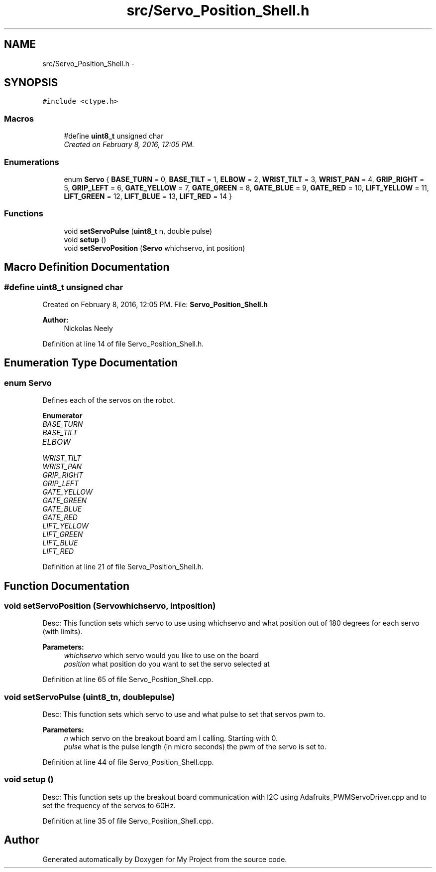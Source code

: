 .TH "src/Servo_Position_Shell.h" 3 "Tue Mar 8 2016" "My Project" \" -*- nroff -*-
.ad l
.nh
.SH NAME
src/Servo_Position_Shell.h \- 
.SH SYNOPSIS
.br
.PP
\fC#include <ctype\&.h>\fP
.br

.SS "Macros"

.in +1c
.ti -1c
.RI "#define \fBuint8_t\fP   unsigned char"
.br
.RI "\fICreated on February 8, 2016, 12:05 PM\&. \fP"
.in -1c
.SS "Enumerations"

.in +1c
.ti -1c
.RI "enum \fBServo\fP { \fBBASE_TURN\fP = 0, \fBBASE_TILT\fP = 1, \fBELBOW\fP = 2, \fBWRIST_TILT\fP = 3, \fBWRIST_PAN\fP = 4, \fBGRIP_RIGHT\fP = 5, \fBGRIP_LEFT\fP = 6, \fBGATE_YELLOW\fP = 7, \fBGATE_GREEN\fP = 8, \fBGATE_BLUE\fP = 9, \fBGATE_RED\fP = 10, \fBLIFT_YELLOW\fP = 11, \fBLIFT_GREEN\fP = 12, \fBLIFT_BLUE\fP = 13, \fBLIFT_RED\fP = 14 }"
.br
.in -1c
.SS "Functions"

.in +1c
.ti -1c
.RI "void \fBsetServoPulse\fP (\fBuint8_t\fP n, double pulse)"
.br
.ti -1c
.RI "void \fBsetup\fP ()"
.br
.ti -1c
.RI "void \fBsetServoPosition\fP (\fBServo\fP whichservo, int position)"
.br
.in -1c
.SH "Macro Definition Documentation"
.PP 
.SS "#define uint8_t   unsigned char"

.PP
Created on February 8, 2016, 12:05 PM\&. File: \fBServo_Position_Shell\&.h\fP 
.PP
\fBAuthor:\fP
.RS 4
Nickolas Neely 
.RE
.PP

.PP
Definition at line 14 of file Servo_Position_Shell\&.h\&.
.SH "Enumeration Type Documentation"
.PP 
.SS "enum \fBServo\fP"
Defines each of the servos on the robot\&. 
.PP
\fBEnumerator\fP
.in +1c
.TP
\fB\fIBASE_TURN \fP\fP
.TP
\fB\fIBASE_TILT \fP\fP
.TP
\fB\fIELBOW \fP\fP
.TP
\fB\fIWRIST_TILT \fP\fP
.TP
\fB\fIWRIST_PAN \fP\fP
.TP
\fB\fIGRIP_RIGHT \fP\fP
.TP
\fB\fIGRIP_LEFT \fP\fP
.TP
\fB\fIGATE_YELLOW \fP\fP
.TP
\fB\fIGATE_GREEN \fP\fP
.TP
\fB\fIGATE_BLUE \fP\fP
.TP
\fB\fIGATE_RED \fP\fP
.TP
\fB\fILIFT_YELLOW \fP\fP
.TP
\fB\fILIFT_GREEN \fP\fP
.TP
\fB\fILIFT_BLUE \fP\fP
.TP
\fB\fILIFT_RED \fP\fP
.PP
Definition at line 21 of file Servo_Position_Shell\&.h\&.
.SH "Function Documentation"
.PP 
.SS "void setServoPosition (\fBServo\fPwhichservo, intposition)"
Desc: This function sets which servo to use using whichservo and what position out of 180 degrees for each servo (with limits)\&. 
.PP
\fBParameters:\fP
.RS 4
\fIwhichservo\fP which servo would you like to use on the board 
.br
\fIposition\fP what position do you want to set the servo selected at 
.RE
.PP

.PP
Definition at line 65 of file Servo_Position_Shell\&.cpp\&.
.SS "void setServoPulse (\fBuint8_t\fPn, doublepulse)"
Desc: This function sets which servo to use and what pulse to set that servos pwm to\&. 
.PP
\fBParameters:\fP
.RS 4
\fIn\fP which servo on the breakout board am I calling\&. Starting with 0\&. 
.br
\fIpulse\fP what is the pulse length (in micro seconds) the pwm of the servo is set to\&. 
.RE
.PP

.PP
Definition at line 44 of file Servo_Position_Shell\&.cpp\&.
.SS "void setup ()"
Desc: This function sets up the breakout board communication with I2C using Adafruits_PWMServoDriver\&.cpp and to set the frequency of the servos to 60Hz\&. 
.PP
Definition at line 35 of file Servo_Position_Shell\&.cpp\&.
.SH "Author"
.PP 
Generated automatically by Doxygen for My Project from the source code\&.
